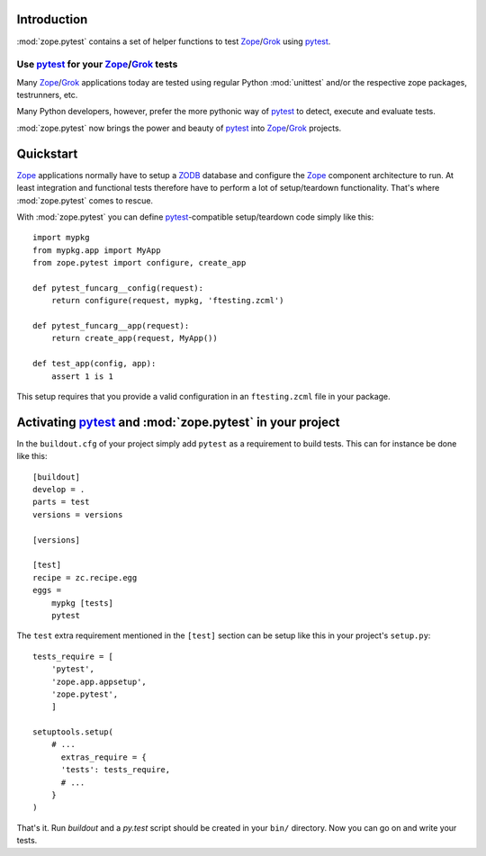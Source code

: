 Introduction
************

:mod:`zope.pytest` contains a set of helper functions to test
Zope_/Grok_ using pytest_.

Use pytest_ for your Zope_/Grok_ tests
======================================

Many Zope_/Grok_ applications today are tested using regular Python
:mod:`unittest` and/or the respective zope packages, testrunners, etc.

Many Python developers, however, prefer the more pythonic way of
pytest_ to detect, execute and evaluate tests.

:mod:`zope.pytest` now brings the power and beauty of pytest_ into
Zope_/Grok_ projects.

Quickstart
**********

Zope_ applications normally have to setup a ZODB_ database and
configure the Zope_ component architecture to run. At least
integration and functional tests therefore have to perform a lot of
setup/teardown functionality. That's where :mod:`zope.pytest` comes to
rescue.

With :mod:`zope.pytest` you can define `pytest`_-compatible
setup/teardown code simply like this::

    import mypkg
    from mypkg.app import MyApp
    from zope.pytest import configure, create_app

    def pytest_funcarg__config(request):
        return configure(request, mypkg, 'ftesting.zcml')

    def pytest_funcarg__app(request):
        return create_app(request, MyApp())

    def test_app(config, app):
        assert 1 is 1

This setup requires that you provide a valid configuration in an
``ftesting.zcml`` file in your package.

.. _project_setup:

Activating pytest_ and :mod:`zope.pytest` in your project
*********************************************************

In the ``buildout.cfg`` of your project simply add ``pytest`` as a
requirement to build tests. This can for instance be done like this::

    [buildout]
    develop = . 
    parts = test
    versions = versions

    [versions]

    [test]
    recipe = zc.recipe.egg
    eggs = 
        mypkg [tests]
        pytest

The ``test`` extra requirement mentioned in the ``[test]`` section can
be setup like this in your project's ``setup.py``::

    tests_require = [
        'pytest',
        'zope.app.appsetup',
        'zope.pytest',
        ]

    setuptools.setup(
        # ...
          extras_require = {
          'tests': tests_require,
          # ...
        }
    )

That's it. Run `buildout` and a `py.test` script should be created in
your ``bin/`` directory. Now you can go on and write your tests.


.. _pytest: http://pytest.org/
.. _Zope: http://www.zope.org/
.. _Grok: http://grok.zope.org/
.. _ZODB: http://www.zodb.org/
